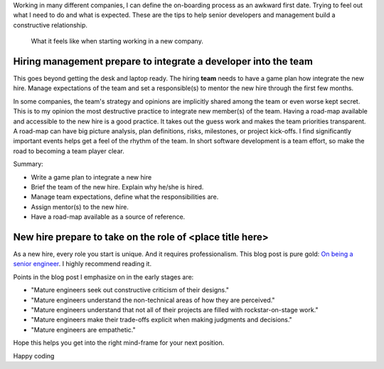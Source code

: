 .. title: Tips on on-boarding developers
.. slug: tips-on-onboarding-developers
.. date: 2019-08-21 12:00 UTC
.. updated: 2019-08-22 12:00 UTC
.. tags: career, opinion
.. category: Software Industry
.. description: Tips to improve the on-boarding developers

Working in many different companies, I can define the on-boarding process as an
awkward first date. Trying to feel out what I need to do and what is expected.
These are the tips to help senior developers and management build a constructive
relationship.

.. figure:: https://imgs.xkcd.com/comics/job_interview.png
   :class: img-fluid

   What it feels like when starting working in a new company.

.. TEASER_END

Hiring management prepare to integrate a developer into the team
------------------------------------------------------------------------------------------

This goes beyond getting the desk and laptop ready. The hiring **team** needs to
have a game plan how integrate the new hire. Manage expectations of the team and
set a responsible(s) to mentor the new hire through the first few months.

In some companies, the team's strategy and opinions are implicitly shared among
the team or even worse kept secret. This is to my opinion the most destructive
practice to integrate new member(s) of the team. Having a road-map available and
accessible to the new hire is a good practice. It takes out the guess work and
makes the team priorities transparent. A road-map can have big picture analysis,
plan definitions, risks, milestones, or project kick-offs. I find significantly
important events helps get a feel of the rhythm of the team. In short software
development is a team effort, so make the road to becoming a team player clear.

Summary:

* Write a game plan to integrate a new hire
* Brief the team of the new hire. Explain why he/she is hired.
* Manage team expectations, define what the responsibilities are.
* Assign mentor(s) to the new hire.
* Have a road-map available as a source of reference.

New hire prepare to take on the role of <place title here>
------------------------------------------------------------------------------

As a new hire, every role you start is unique. And it requires professionalism.
This blog post is pure gold: `On being a senior engineer
<https://www.kitchensoap.com/2012/10/25/on-being-a-senior-engineer/>`_. I highly
recommend reading it.

Points in the blog post I emphasize on in the early stages are:

* "Mature engineers seek out constructive criticism of their designs."
* "Mature engineers understand the non-technical areas of how they are perceived."
* "Mature engineers understand that not all of their projects are filled with
  rockstar-on-stage work."
* "Mature engineers make their trade-offs explicit when making judgments and
  decisions."
* "Mature engineers are empathetic."

Hope this helps you get into the right mind-frame for your next position.

Happy coding
